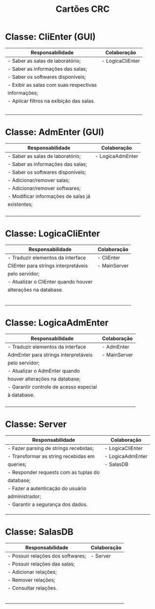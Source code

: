 #+title: Cartões CRC
#+options: toc:nil date:nil title:nil num:nil
#+latex_header: \usepackage[paperheight=3in,paperwidth=5in,margin=0.05in]{geometry}
#+latex_header: \usepackage{nopageno}

* Classe: CliEnter (GUI)
#+attr_latex: :environment longtable :align |p{2.5in}|p{2in}|
|------------------------------------------+------------------|
| *Responsabilidade*                       | *Colaboração*    |
|------------------------------------------+------------------|
| - Saber as salas de laboratório;         | - LogicaCliEnter |
| - Saber as informações das salas;        |                  |
| - Saber os softwares disponíveis;        |                  |
| - Exibir as salas com suas respectivas   |                  |
| informações;                             |                  |
| - Aplicar filtros na exibição das salas. |                  |
|                                          |                  |
|                                          |                  |
|                                          |                  |
|                                          |                  |
|                                          |                  |
|------------------------------------------+------------------|

* Classe: AdmEnter (GUI)
#+attr_latex: :environment longtable :align |p{2.5in}|p{2in}|
|-------------------------------------+------------------|
| *Responsabilidade*                  | *Colaboração*    |
|-------------------------------------+------------------|
| - Saber as salas de laboratório;    | - LogicaAdmEnter |
| - Saber as informações das salas;   |                  |
| - Saber os softwares disponíveis;   |                  |
| - Adicionar/remover salas;          |                  |
| - Adicionar/remover softwares;      |                  |
| - Modificar informações de salas já |                  |
| existentes;                         |                  |
|                                     |                  |
|                                     |                  |
|                                     |                  |
|                                     |                  |
|-------------------------------------+------------------|

* Classe: LogicaCliEnter
#+attr_latex: :environment longtable :align |p{2.5in}|p{2in}|
|--------------------------------------+---------------|
| *Responsabilidade*                   | *Colaboração* |
|--------------------------------------+---------------|
| - Traduzir elementos da interface    | - CliEnter    |
| CliEnter para strings interpretáveis | - MainServer  |
| pelo servidor;                       |               |
| - Atualizar o CliEnter quando houver |               |
| alterações na database.              |               |
|                                      |               |
|                                      |               |
|                                      |               |
|                                      |               |
|                                      |               |
|                                      |               |
|--------------------------------------+---------------|

* Classe: LogicaAdmEnter
#+attr_latex: :environment longtable :align |p{2.5in}|p{2in}|
|----------------------------------------+---------------|
| *Responsabilidade*                     | *Colaboração* |
|----------------------------------------+---------------|
| - Traduzir elementos da interface      | - AdmEnter    |
| AdmEnter para strings interpretáveis   | - MainServer  |
| pelo servidor;                         |               |
| - Atualizar o AdmEnter quando          |               |
| houver alterações na database;         |               |
| - Garantir controle de acesso especial |               |
| à database.                            |               |
|                                        |               |
|                                        |               |
|                                        |               |
|                                        |               |
|----------------------------------------+---------------|

* Classe: Server
#+attr_latex: :environment longtable :align |p{2.5in}|p{2in}|
|---------------------------------------+------------------|
| *Responsabilidade*                    | *Colaboração*    |
|---------------------------------------+------------------|
| - Fazer parsing de strings recebidas; | - LogicaCliEnter |
| - Transformar as string recebidas em  | - LogicaAdmEnter |
| queries;                              | - SalasDB        |
| - Responder requests com as tuplas do |                  |
| database;                             |                  |
| - Fazer a autenticação do usuário     |                  |
| administrador;                        |                  |
| - Garantir a segurança dos dados.     |                  |
|                                       |                  |
|                                       |                  |
|                                       |                  |
|---------------------------------------+------------------|

* Classe: SalasDB
#+attr_latex: :environment longtable :align |p{2.5in}|p{2in}|
|-----------------------------------+---------------|
| *Responsabilidade*                | *Colaboração* |
|-----------------------------------+---------------|
| - Possuir relações dos softwares; | - Server      |
| - Possuir relações das salas;     |               |
| - Adicionar relações;             |               |
| - Remover relações;               |               |
| - Consultar relações.             |               |
|                                   |               |
|                                   |               |
|                                   |               |
|                                   |               |
|                                   |               |
|                                   |               |
|-----------------------------------+---------------|
